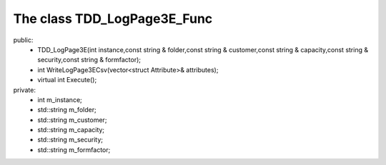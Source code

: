 ============================
The class TDD_LogPage3E_Func 
============================

public:
   - TDD_LogPage3E(int instance,const string & folder,const string & customer,const string & capacity,const string & security,const string & formfactor);

   - int WriteLogPage3ECsv(vector<struct Attribute>& attributes);
   
   - virtual int Execute();

private:
   - int m_instance;
   
   - std::string m_folder;
   
   - std::string m_customer;
   
   - std::string m_capacity;
   
   - std::string m_security;
   
   - std::string m_formfactor;

   



   
   
   
   
